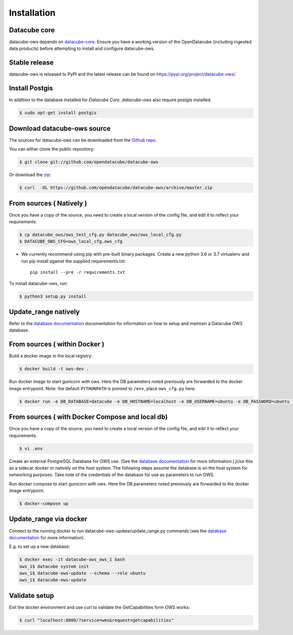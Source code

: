 .. highlight:: shell

============
Installation
============

Datacube core
-------------

datacube-ows depends on `datacube-core`_.  Ensure you have a
working version of the OpenDatacube (including ingested data products)
before attempting to install and configure datacube-ows.

Stable release
--------------

datacube-ows is released to PyPI and the latest release can be found on https://pypi.org/project/datacube-ows/.

Install Postgis
----------------
In addition to the database installed for `Datacube Core`, `datacube-ows` also require `postgis` installed.

.. code-block:: console

    $ sudo apt-get install postgis

Download datacube-ows source
--------------------------
The sources for datacube-ows can be downloaded from the `Github repo`_.

You can either clone the public repository:

.. code-block:: console

    $ git clone git://github.com/opendatacube/datacube-ows

Or download the `zip`_:

.. code-block:: console

    $ curl  -OL https://github.com/opendatacube/datacube-ows/archive/master.zip

From sources ( Natively )
--------------------------
Once you have a copy of the source, you need to create a local version
of the config file, and edit it to reflect your requirements.

.. code-block:: console

    $ cp datacube_ows/ows_test_cfg.py datacube_ows/ows_local_cfg.py
    $ DATACUBE_OWS_CFG=ows_local_cfg.ows_cfg

* We currently recommend using pip with pre-built binary packages. Create a
  new python 3.6 or 3.7 virtualenv and run pip install against the supplied
  requirements.txt::

    pip install --pre -r requirements.txt

To install datacube-ows, run:

.. code-block:: console

    $ python3 setup.py install


.. _datacube-core: https://datacube-core.readthedocs.io/en/latest/
.. _Github repo: https://github.com/opendatacube/datacube-ows
.. _zip: https://github.com/opendatacube/datacube-ows/archive/master.zip

Update_range natively
---------------------

Refer to the `database documentation <https://datacube-ows.readthedocs.io/en/latest/database.html>`_ documentation
for information on how to setup and maintain a Datacube OWS database.

From sources ( within Docker )
------------------------------

Build a docker image in the local registry:

.. code-block:: console

    $ docker build -t ows-dev .

Run docker image to start gunicorn with ows. Here the DB
parameters noted previously are forwarded to the docker image entrypoint.
Note: the default ``PYTHONPATH`` is pointed to ``/env``, place ``ows_cfg.py`` here.

.. code-block:: console

    $ docker run -e DB_DATABASE=datacube -e DB_HOSTNAME=localhost -e DB_USERNAME=ubuntu -e DB_PASSWORD=ubuntu -e DATACUBE_OWS_CFG=config.ows_cfg.ows_cfg --network=host --mount type=bind,source=/pathtocfg/ows_local_cfg.py,target=/env/config/ows_cfg.py ows-dev


From sources ( with Docker Compose and local db)
------------------------------------------------

Once you have a copy of the source, you need to create a local version
of the config file, and edit it to reflect your requirements.

.. code-block:: console

    $ vi .env

Create an external PostgreSQL Database for OWS use. (See
the `database documentation <https://datacube-ows.readthedocs.io/en/latest/database.html>`__ for
more information.)  jUse this as a
sidecar docker or natively on the host system. The following
steps assume the database is on the host system for networking
purposes. Take note of the credentials of the database for
use as parameters to run OWS.

Run docker compose to start gunicorn with ows. Here the DB
parameters noted previously are forwarded to the docker image entrypoint.

.. code-block:: console

    $ docker-compose up

Update_range via docker
-----------------------

Connect to the running docker to run datacube-ows-update/update_range.py
commands (see the `database documentation <https://datacube-ows.readthedocs.io/en/latest/database.html>`__ for more
information).

E.g. to set up a new database:

.. code-block:: console

    $ docker exec -it datacube-ows_ows_1 bash
    ows_1$ datacube system init
    ows_1$ datacube-ows-update --schema --role ubuntu
    ows_1$ datacube-ows-update


Validate setup
--------------

Exit the docker environment and use curl to validate the
GetCapabilities form OWS works:

.. code-block:: console

    $ curl "localhost:8000/?service=wms&request=getcapabilities"
